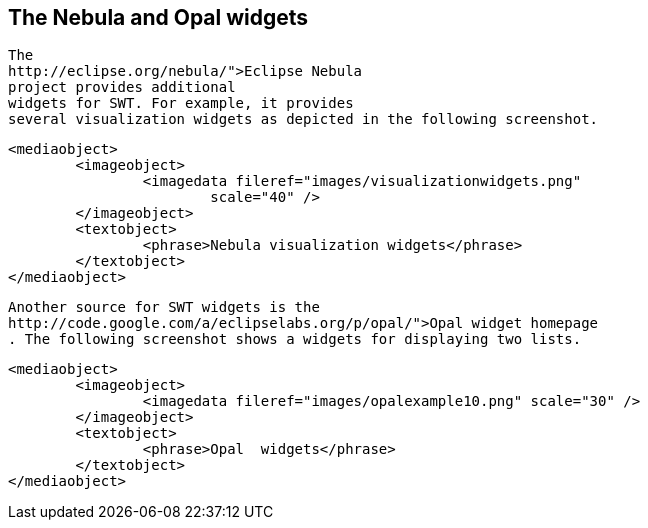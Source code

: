 
== The Nebula and Opal widgets



	
		The
		http://eclipse.org/nebula/">Eclipse Nebula
		project provides additional
		widgets for SWT. For example, it provides
		several visualization widgets as depicted in the following screenshot.
	
	
		<mediaobject>
			<imageobject>
				<imagedata fileref="images/visualizationwidgets.png"
					scale="40" />
			</imageobject>
			<textobject>
				<phrase>Nebula visualization widgets</phrase>
			</textobject>
		</mediaobject>
	
	
		Another source for SWT widgets is the
		http://code.google.com/a/eclipselabs.org/p/opal/">Opal widget homepage
		. The following screenshot shows a widgets for displaying two lists.
	
	
		<mediaobject>
			<imageobject>
				<imagedata fileref="images/opalexample10.png" scale="30" />
			</imageobject>
			<textobject>
				<phrase>Opal  widgets</phrase>
			</textobject>
		</mediaobject>
	



